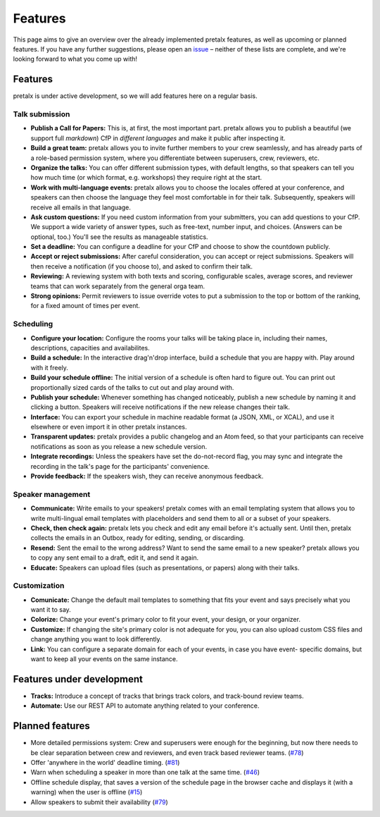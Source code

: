 Features
========

This page aims to give an overview over the already implemented pretalx features, as well as
upcoming or planned features. If you have any further suggestions, please open an issue_ – neither
of these lists are complete, and we're looking forward to what you come up with!

Features
--------

pretalx is under active development, so we will add features here on a regular basis.

Talk submission
~~~~~~~~~~~~~~~

- **Publish a Call for Papers:** This is, at first, the most important part. pretalx allows you to
  publish a beautiful (we support full *markdown*) CfP in *different languages* and make it public
  after inspecting it.
- **Build a great team:** pretalx allows you to invite further members to your crew seamlessly, and
  has already parts of a role-based permission system, where you differentiate between superusers,
  crew, reviewers, etc.
- **Organize the talks:** You can offer different submission types, with default lengths, so that
  speakers can tell you how much time (or which format, e.g. workshops) they require right at the
  start.
- **Work with multi-language events:** pretalx allows you to choose the locales offered at your
  conference, and speakers can then choose the language they feel most comfortable in for their
  talk. Subsequently, speakers will receive all emails in that language.
- **Ask custom questions:** If you need custom information from your submitters, you can add
  questions to your CfP. We support a wide variety of answer types, such as free-text, number input,
  and choices. (Answers can be optional, too.) You'll see the results as manageable
  statistics.
- **Set a deadline:** You can configure a deadline for your CfP and choose to show the countdown
  publicly.
- **Accept or reject submissions:** After careful consideration, you can accept or reject
  submissions. Speakers will then receive a notification (if you choose to), and asked to confirm
  their talk.
- **Reviewing:** A reviewing system with both texts and scoring, configurable scales, average
  scores, and reviewer teams that can work separately from the general orga team.
- **Strong opinions:** Permit reviewers to issue override votes to put a
  submission to the top or bottom of the ranking, for a fixed amount of times
  per event.

Scheduling
~~~~~~~~~~

- **Configure your location:** Configure the rooms your talks will be taking place in, including
  their names, descriptions, capacities and availabilites.
- **Build a schedule:** In the interactive drag'n'drop interface, build a schedule that you are
  happy with. Play around with it freely.
- **Build your schedule offline:** The initial version of a schedule is often hard to figure out.
  You can print out proportionally sized cards of the talks to cut out and play around with.
- **Publish your schedule:** Whenever something has changed noticeably, publish a new schedule by
  naming it and clicking a button. Speakers will receive notifications if the new release changes
  their talk.
- **Interface:** You can export your schedule in machine readable format (a JSON, XML, or XCAL),
  and use it elsewhere or even import it in other pretalx instances.
- **Transparent updates:** pretalx provides a public changelog and an Atom feed, so that your
  participants can receive notifications as soon as you release a new schedule version.
- **Integrate recordings:** Unless the speakers have set the do-not-record flag, you may sync and
  integrate the recording in the talk's page for the participants' convenience.
- **Provide feedback:** If the speakers wish, they can receive anonymous feedback.

Speaker management
~~~~~~~~~~~~~~~~~~

- **Communicate:** Write emails to your speakers! pretalx comes with an email templating system that
  allows you to write multi-lingual email templates with placeholders and send them to all or a
  subset of your speakers.
- **Check, then check again:** pretalx lets you check and edit any email before it's actually sent.
  Until then, pretalx collects the emails in an Outbox, ready for editing, sending, or discarding.
- **Resend:** Sent the email to the wrong address? Want to send the same email to a new speaker?
  pretalx allows you to copy any sent email to a draft, edit it, and send it again.
- **Educate:** Speakers can upload files (such as presentations, or papers) along with their talks.

Customization
~~~~~~~~~~~~~

- **Comunicate:** Change the default mail templates to something that fits your event and says
  precisely what you want it to say.
- **Colorize:** Change your event's primary color to fit your event, your design, or your organizer.
- **Customize:** If changing the site's primary color is not adequate for you, you can also upload
  custom CSS files and change anything you want to look differently.
- **Link:** You can configure a separate domain for each of your events, in case you have event-
  specific domains, but want to keep all your events on the same instance.

Features under development
--------------------------

- **Tracks:** Introduce a concept of tracks that brings track colors, and track-bound review teams.
- **Automate:** Use our REST API to automate anything related to your conference.

Planned features
----------------

- More detailed permissions system: Crew and superusers were enough for the beginning, but now there
  needs to be clear separation between crew and reviewers, and even track based reviewer teams.
  (`#78 <https://github.com/pretalx/pretalx/issues/78>`_)
- Offer 'anywhere in the world' deadline timing. (`#81
  <https://github.com/pretalx/pretalx/issues/81>`_)
- Warn when scheduling a speaker in more than one talk at the same time. (`#46
  <https://github.com/pretalx/pretalx/issues/46>`_)
- Offline schedule display, that saves a version of the schedule page in the browser cache and
  displays it (with a warning) when the user is offline (`#15
  <https://github.com/pretalx/pretalx/issues/15>`_)
- Allow speakers to submit their availability (`#79
  <https://github.com/pretalx/pretalx/issues/79>`_)

.. _issue: https://github.com/pretalx/pretalx/issues/
